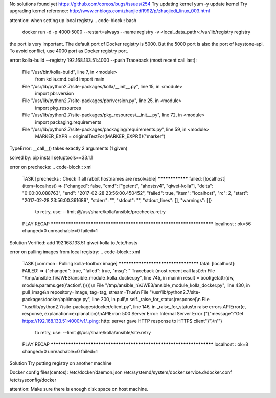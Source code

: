 .. code-block:: xml
    INFO:kolla.image.build:===========================
    INFO:kolla.image.build:Images that failed to build
    INFO:kolla.image.build:===========================
    ERROR:kolla.image.build:telegraf Failed with status: parent_error
    ERROR:kolla.image.build:aodh-expirer Failed with status: matched
    ERROR:kolla.image.build:bifrost-deploy Failed with status: matched
    ERROR:kolla.image.build:heat-api-cfn Failed with status: matched
    ERROR:kolla.image.build:cinder-base Failed with status: parent_error
    ERROR:kolla.image.build:sahara-api Failed with status: error
    ERROR:kolla.image.build:swift-container Failed with status: matched
    ERROR:kolla.image.build:swift-proxy-server Failed with status: matched
    ERROR:kolla.image.build:trove-api Failed with status: matched
    ERROR:kolla.image.build:grafana Failed with status: parent_error
    ERROR:kolla.image.build:aodh-notifier Failed with status: matched
    ERROR:kolla.image.build:mistral-base Failed with status: parent_error
    ERROR:kolla.image.build:gnocchi-base Failed with status: parent_error
    ERROR:kolla.image.build:openvswitch-vswitchd Failed with status: matched
    ERROR:kolla.image.build:tgtd Failed with status: error
    ERROR:kolla.image.build:kuryr-base Failed with status: parent_error
    ERROR:kolla.image.build:trove-base Failed with status: parent_error
    ERROR:kolla.image.build:iscsid Failed with status: error
    ERROR:kolla.image.build:nova-api Failed with status: matched
    ERROR:kolla.image.build:magnum-base Failed with status: parent_error
    ERROR:kolla.image.build:keystone Failed with status: matched
    ERROR:kolla.image.build:aodh-base Failed with status: parent_error
    ERROR:kolla.image.build:watcher-api Failed with status: matched
    ERROR:kolla.image.build:keystone-fernet Failed with status: matched
    ERROR:kolla.image.build:neutron-vpnaas-agent Failed with status: matched
    ERROR:kolla.image.build:neutron-server Failed with status: matched
    ERROR:kolla.image.build:ceilometer-notification Failed with status: matched
    ERROR:kolla.image.build:magnum-conductor Failed with status: matched
    ERROR:kolla.image.build:murano-api Failed with status: matched
    ERROR:kolla.image.build:mistral-executor Failed with status: matched
    ERROR:kolla.image.build:nova-spicehtml5proxy Failed with status: matched
    ERROR:kolla.image.build:aodh-api Failed with status: matched
    ERROR:kolla.image.build:nova-libvirt Failed with status: matched
    ERROR:kolla.image.build:kuryr-libnetwork Failed with status: matched
    ERROR:kolla.image.build:cinder-api Failed with status: matched
    ERROR:kolla.image.build:rabbitmq Failed with status: parent_error
    ERROR:kolla.image.build:manila-api Failed with status: error
    ERROR:kolla.image.build:neutron-sfc-agent Failed with status: matched
    ERROR:kolla.image.build:sahara-base Failed with status: error
    ERROR:kolla.image.build:cinder-volume Failed with status: matched
    ERROR:kolla.image.build:nova-base Failed with status: parent_error
    ERROR:kolla.image.build:collectd Failed with status: error
    ERROR:kolla.image.build:cron Failed with status: error
    ERROR:kolla.image.build:designate-api Failed with status: matched
    ERROR:kolla.image.build:aodh-evaluator Failed with status: matched
    ERROR:kolla.image.build:designate-pool-manager Failed with status: matched
    ERROR:kolla.image.build:neutron-lbaas-agent Failed with status: matched
    ERROR:kolla.image.build:tempest Failed with status: error
    ERROR:kolla.image.build:keystone-base Failed with status: parent_error
    ERROR:kolla.image.build:trove-guestagent Failed with status: matched
    ERROR:kolla.image.build:neutron-linuxbridge-agent Failed with status: matched
    ERROR:kolla.image.build:nova-ssh Failed with status: matched
    ERROR:kolla.image.build:magnum-api Failed with status: matched
    ERROR:kolla.image.build:keepalived Failed with status: parent_error
    ERROR:kolla.image.build:senlin-engine Failed with status: matched
    ERROR:kolla.image.build:openstack-base Failed with status: error
    ERROR:kolla.image.build:swift-object-expirer Failed with status: matched
    ERROR:kolla.image.build:ceph-mon Failed with status: matched
    ERROR:kolla.image.build:memcached Failed with status: parent_error
    ERROR:kolla.image.build:barbican-keystone-listener Failed with status: matched
    ERROR:kolla.image.build:neutron-metering-agent Failed with status: matched
    ERROR:kolla.image.build:barbican-worker Failed with status: matched
    ERROR:kolla.image.build:influxdb Failed with status: parent_error
    ERROR:kolla.image.build:heka Failed with status: error
    ERROR:kolla.image.build:base Failed with status: error
    ERROR:kolla.image.build:multipathd Failed with status: error
    ERROR:kolla.image.build:cinder-scheduler Failed with status: matched
    ERROR:kolla.image.build:haproxy Failed with status: parent_error
    ERROR:kolla.image.build:watcher-applier Failed with status: matched
    ERROR:kolla.image.build:murano-engine Failed with status: matched
    ERROR:kolla.image.build:ceilometer-collector Failed with status: matched
    ERROR:kolla.image.build:glance-api Failed with status: matched
    ERROR:kolla.image.build:swift-base Failed with status: parent_error
    ERROR:kolla.image.build:elasticsearch Failed with status: parent_error
    ERROR:kolla.image.build:horizon Failed with status: parent_error
    ERROR:kolla.image.build:nova-network Failed with status: matched
    ERROR:kolla.image.build:vmtp Failed with status: parent_error
    ERROR:kolla.image.build:designate-sink Failed with status: matched
    ERROR:kolla.image.build:murano-base Failed with status: parent_error
    ERROR:kolla.image.build:dind Failed with status: parent_error
    ERROR:kolla.image.build:kolla-toolbox Failed with status: parent_error
    ERROR:kolla.image.build:watcher-engine Failed with status: matched
    ERROR:kolla.image.build:neutron-openvswitch-agent Failed with status: matched
    ERROR:kolla.image.build:ceilometer-compute Failed with status: matched
    ERROR:kolla.image.build:manila-scheduler Failed with status: error
    ERROR:kolla.image.build:ceilometer-central Failed with status: matched
    ERROR:kolla.image.build:cloudkitty-base Failed with status: parent_error
    ERROR:kolla.image.build:nova-novncproxy Failed with status: matched
    ERROR:kolla.image.build:nova-serialproxy Failed with status: matched
    ERROR:kolla.image.build:senlin-api Failed with status: matched
    ERROR:kolla.image.build:designate-backend-bind9 Failed with status: matched
    ERROR:kolla.image.build:etcd Failed with status: error
    ERROR:kolla.image.build:gnocchi-api Failed with status: matched
    ERROR:kolla.image.build:ceilometer-base Failed with status: parent_error
    ERROR:kolla.image.build:heat-api Failed with status: matched
    ERROR:kolla.image.build:openvswitch-db-server Failed with status: matched
    ERROR:kolla.image.build:cinder-backup Failed with status: matched
    ERROR:kolla.image.build:nova-conductor Failed with status: matched
    ERROR:kolla.image.build:heat-base Failed with status: parent_error
    ERROR:kolla.image.build:designate-central Failed with status: matched
    ERROR:kolla.image.build:neutron-l3-agent Failed with status: matched
    ERROR:kolla.image.build:kibana Failed with status: parent_error
    ERROR:kolla.image.build:ironic-api Failed with status: matched
    ERROR:kolla.image.build:heat-engine Failed with status: matched
    ERROR:kolla.image.build:mistral-api Failed with status: matched
    ERROR:kolla.image.build:cinder-rpcbind Failed with status: matched
    ERROR:kolla.image.build:swift-object Failed with status: matched
    ERROR:kolla.image.build:openvswitch-base Failed with status: parent_error
    ERROR:kolla.image.build:ceph-base Failed with status: parent_error
    ERROR:kolla.image.build:sahara-engine Failed with status: error
    ERROR:kolla.image.build:congress-datasource Failed with status: matched
    ERROR:kolla.image.build:ceilometer-api Failed with status: matched
    ERROR:kolla.image.build:trove-taskmanager Failed with status: matched
    ERROR:kolla.image.build:swift-rsyncd Failed with status: matched
    ERROR:kolla.image.build:aodh-listener Failed with status: matched
    ERROR:kolla.image.build:glance-registry Failed with status: matched
    ERROR:kolla.image.build:barbican-api Failed with status: matched
    ERROR:kolla.image.build:cloudkitty-api Failed with status: matched
    ERROR:kolla.image.build:ceph-rgw Failed with status: matched
    ERROR:kolla.image.build:congress-base Failed with status: parent_error
    ERROR:kolla.image.build:rally Failed with status: parent_error
    ERROR:kolla.image.build:ironic-base Failed with status: parent_error
    ERROR:kolla.image.build:mistral-engine Failed with status: matched
    ERROR:kolla.image.build:zaqar Failed with status: error
    ERROR:kolla.image.build:nova-consoleauth Failed with status: matched
    ERROR:kolla.image.build:designate-base Failed with status: parent_error
    ERROR:kolla.image.build:neutron-dhcp-agent Failed with status: matched
    ERROR:kolla.image.build:neutron-base Failed with status: parent_error
    ERROR:kolla.image.build:watcher-base Failed with status: parent_error
    ERROR:kolla.image.build:designate-mdns Failed with status: matched
    ERROR:kolla.image.build:gnocchi-metricd Failed with status: matched
    ERROR:kolla.image.build:mongodb Failed with status: parent_error
    ERROR:kolla.image.build:ironic-inspector Failed with status: matched
    ERROR:kolla.image.build:cloudkitty-processor Failed with status: matched
    ERROR:kolla.image.build:ironic-conductor Failed with status: matched
    ERROR:kolla.image.build:nova-scheduler Failed with status: matched
    ERROR:kolla.image.build:manila-base Failed with status: error
    ERROR:kolla.image.build:manila-share Failed with status: error
    ERROR:kolla.image.build:glance-base Failed with status: parent_error
    ERROR:kolla.image.build:senlin-base Failed with status: parent_error
    ERROR:kolla.image.build:ceph-osd Failed with status: matched
    ERROR:kolla.image.build:mariadb Failed with status: parent_error
    ERROR:kolla.image.build:congress-policy-engine Failed with status: matched
    ERROR:kolla.image.build:congress-api Failed with status: matched
    ERROR:kolla.image.build:swift-account Failed with status: matched
    ERROR:kolla.image.build:bifrost-base Failed with status: parent_error
    ERROR:kolla.image.build:nova-compute Failed with status: matched
    ERROR:kolla.image.build:neutron-metadata-agent Failed with status: matched
    ERROR:kolla.image.build:nova-compute-ironic Failed with status: matched
    ERROR:kolla.image.build:keystone-ssh Failed with status: matched
    ERROR:kolla.image.build:barbican-base Failed with status: parent_error
    ERROR:kolla.image.build:ironic-pxe Failed with status: matched
    ERROR:kolla.image.build:gnocchi-statsd Failed with status: matched
    ERROR:kolla.image.build:trove-conductor Failed with status: matched

.. code-block:: xml
    [centos@qiwei-kolla ~]$ 
    Message from syslogd@qiwei-kolla at Feb 28 01:10:35 ...
     kernel:unregister_netdevice: waiting for lo to become free. Usage count = 1

No solutions found yet
https://github.com/coreos/bugs/issues/254
Try updating kernel
yum -y update kernel
Try upgrading kernel
reference:
http://www.cnblogs.com/zhaojiedi1992/p/zhaojiedi_linux_003.html

attention:
when setting up local registry 
.. code-block:: bash
    docker run -d -p 4000:5000 --restart=always --name registry \
    -v <local_data_path>:/var/lib/registry registry
the port is very important. The default port of Docker registry is 5000. But the 5000 port is also the port of keystone-api. To avoid conflict, use 4000 port as Docker registry port. 


error:
kolla-build --registry 192.168.133.51:4000 --push
Traceback (most recent call last):
  File "/usr/bin/kolla-build", line 7, in <module>
    from kolla.cmd.build import main
  File "/usr/lib/python2.7/site-packages/kolla/__init__.py", line 15, in <module>
    import pbr.version
  File "/usr/lib/python2.7/site-packages/pbr/version.py", line 25, in <module>
    import pkg_resources
  File "/usr/lib/python2.7/site-packages/pkg_resources/__init__.py", line 72, in <module>
    import packaging.requirements
  File "/usr/lib/python2.7/site-packages/packaging/requirements.py", line 59, in <module>
    MARKER_EXPR = originalTextFor(MARKER_EXPR())("marker")
TypeError: __call__() takes exactly 2 arguments (1 given)

solved by:
pip install setuptools==33.1.1


error on prechecks:
.. code-block:: xml
    TASK [prechecks : Check if all rabbit hostnames are resolvable] ****************
    failed: [localhost] (item=localhost) => {"changed": false, "cmd": ["getent", "ahostsv4", "qiwei-kolla"], "delta": "0:00:00.088763", "end": "2017-02-28 23:56:00.450452", "failed": true, "item": "localhost", "rc": 2, "start": "2017-02-28 23:56:00.361689", "stderr": "", "stdout": "", "stdout_lines": [], "warnings": []}
            to retry, use: --limit @/usr/share/kolla/ansible/prechecks.retry
    
    PLAY RECAP *********************************************************************
    localhost                  : ok=56   changed=0    unreachable=0    failed=1   

Solution Verified:
add 192.168.133.51 qiwei-kolla to 
/etc/hosts


error on pulling images from local registry:
.. code-block:: xml
    TASK [common : Pulling kolla-toolbox image] ************************************
    fatal: [localhost]: FAILED! => {"changed": true, "failed": true, "msg": "'Traceback (most recent call last):\\n  File \"/tmp/ansible_hVJWE3/ansible_module_kolla_docker.py\", line 745, in main\\n    result = bool(getattr(dw, module.params.get(\\'action\\'))())\\n  File \"/tmp/ansible_hVJWE3/ansible_module_kolla_docker.py\", line 430, in pull_image\\n    repository=image, tag=tag, stream=True\\n  File \"/usr/lib/python2.7/site-packages/docker/api/image.py\", line 200, in pull\\n    self._raise_for_status(response)\\n  File \"/usr/lib/python2.7/site-packages/docker/client.py\", line 146, in _raise_for_status\\n    raise errors.APIError(e, response, explanation=explanation)\\nAPIError: 500 Server Error: Internal Server Error (\"{\"message\":\"Get https://192.168.133.51:4000/v1/_ping: http: server gave HTTP response to HTTPS client\"}\")\\n'"}
            to retry, use: --limit @/usr/share/kolla/ansible/site.retry
    
    PLAY RECAP *********************************************************************
    localhost                  : ok=8    changed=0    unreachable=0    failed=1   

Solution
Try putting registry on another machine

Docker config files(centos):
/etc/docker/daemon.json
/etc/systemd/system/docker.service.d/docker.conf
/etc/sysconfig/docker


attention:
Make sure there is enough disk space on host machine. 